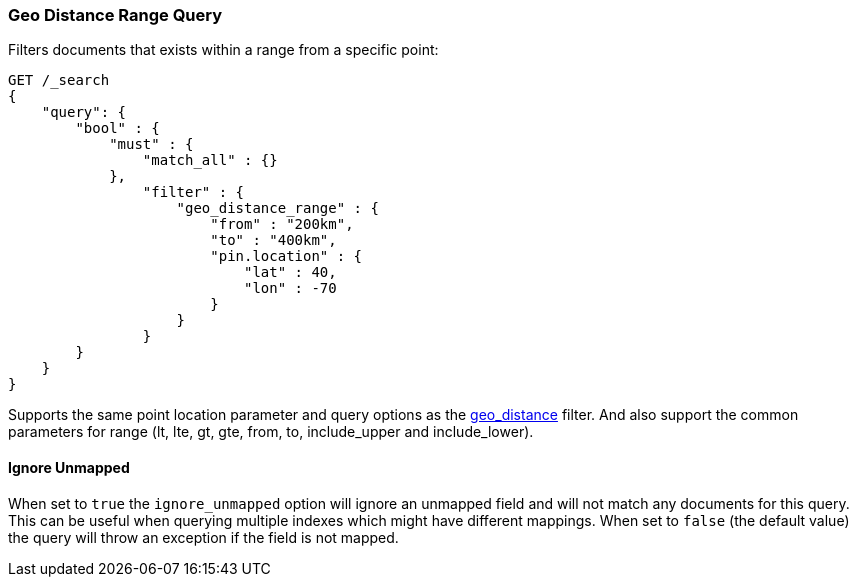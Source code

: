 [[query-dsl-geo-distance-range-query]]
=== Geo Distance Range Query

Filters documents that exists within a range from a specific point:

[source,js]
--------------------------------------------------
GET /_search
{
    "query": {
        "bool" : {
            "must" : {
                "match_all" : {}
            },
                "filter" : {
                    "geo_distance_range" : {
                        "from" : "200km",
                        "to" : "400km",
                        "pin.location" : {
                            "lat" : 40,
                            "lon" : -70
                        }
                    }
                }
        }
    }
}
--------------------------------------------------
// CONSOLE

Supports the same point location parameter and query options as the
<<query-dsl-geo-distance-query,geo_distance>>
filter. And also support the common parameters for range (lt, lte, gt,
gte, from, to, include_upper and include_lower).

[float]
==== Ignore Unmapped

When set to `true` the `ignore_unmapped` option will ignore an unmapped field
and will not match any documents for this query. This can be useful when
querying multiple indexes which might have different mappings. When set to
`false` (the default value) the query will throw an exception if the field
is not mapped.
